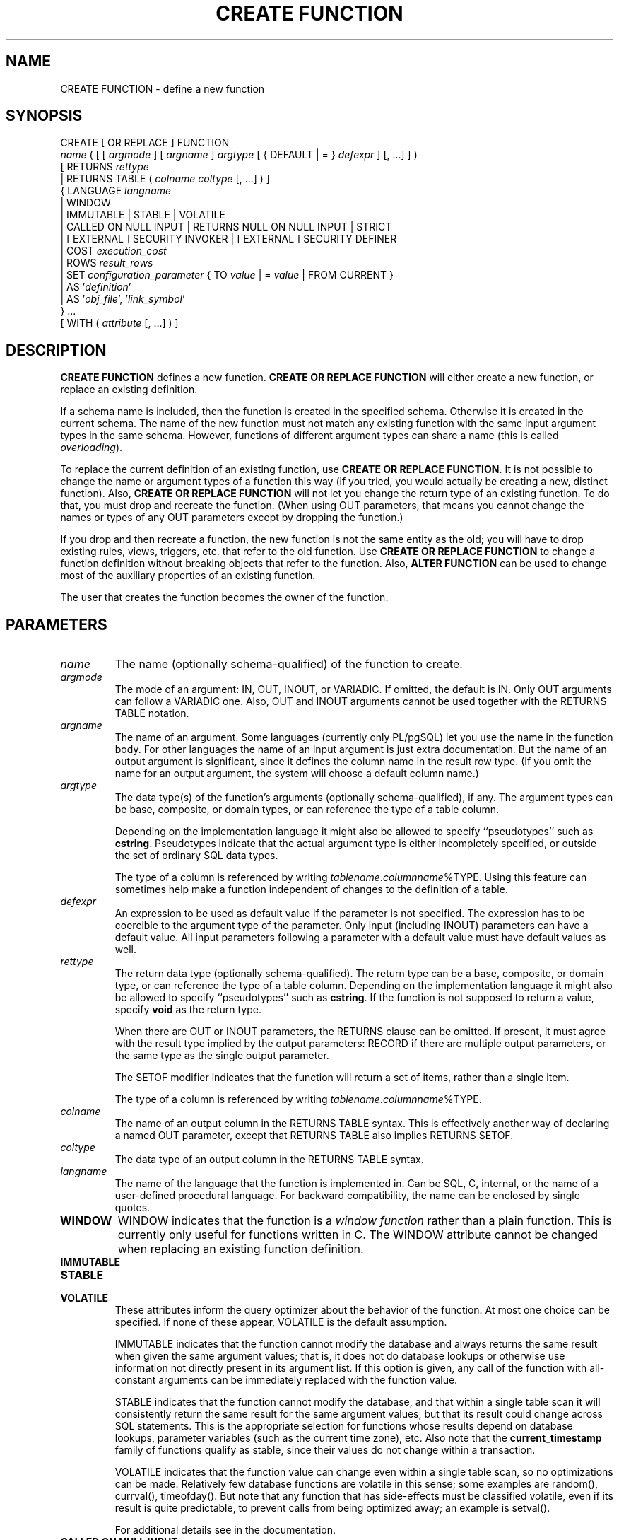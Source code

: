 .\\" auto-generated by docbook2man-spec $Revision: 1.1.1.1 $
.TH "CREATE FUNCTION" "7" "2009-06-27" "SQL - Language Statements" "SQL Commands"
.SH NAME
CREATE FUNCTION \- define a new function

.SH SYNOPSIS
.sp
.nf
CREATE [ OR REPLACE ] FUNCTION
    \fIname\fR ( [ [ \fIargmode\fR ] [ \fIargname\fR ] \fIargtype\fR [ { DEFAULT | = } \fIdefexpr\fR ] [, ...] ] )
    [ RETURNS \fIrettype\fR
      | RETURNS TABLE ( \fIcolname\fR \fIcoltype\fR [, ...] ) ]
  { LANGUAGE \fIlangname\fR
    | WINDOW
    | IMMUTABLE | STABLE | VOLATILE
    | CALLED ON NULL INPUT | RETURNS NULL ON NULL INPUT | STRICT
    | [ EXTERNAL ] SECURITY INVOKER | [ EXTERNAL ] SECURITY DEFINER
    | COST \fIexecution_cost\fR
    | ROWS \fIresult_rows\fR
    | SET \fIconfiguration_parameter\fR { TO \fIvalue\fR | = \fIvalue\fR | FROM CURRENT }
    | AS '\fIdefinition\fR'
    | AS '\fIobj_file\fR', '\fIlink_symbol\fR'
  } ...
    [ WITH ( \fIattribute\fR [, ...] ) ]
.sp
.fi
.SH "DESCRIPTION"
.PP
\fBCREATE FUNCTION\fR defines a new function.
\fBCREATE OR REPLACE FUNCTION\fR will either create a
new function, or replace an existing definition.
.PP
If a schema name is included, then the function is created in the
specified schema. Otherwise it is created in the current schema.
The name of the new function must not match any existing function
with the same input argument types in the same schema. However,
functions of different argument types can share a name (this is
called \fIoverloading\fR).
.PP
To replace the current definition of an existing function, use
\fBCREATE OR REPLACE FUNCTION\fR. It is not possible
to change the name or argument types of a function this way (if you
tried, you would actually be creating a new, distinct function).
Also, \fBCREATE OR REPLACE FUNCTION\fR will not let
you change the return type of an existing function. To do that,
you must drop and recreate the function. (When using OUT
parameters, that means you cannot change the names or types of any
OUT parameters except by dropping the function.)
.PP
If you drop and then recreate a function, the new function is not
the same entity as the old; you will have to drop existing rules, views,
triggers, etc. that refer to the old function. Use
\fBCREATE OR REPLACE FUNCTION\fR to change a function
definition without breaking objects that refer to the function.
Also, \fBALTER FUNCTION\fR can be used to change most of the
auxiliary properties of an existing function.
.PP
The user that creates the function becomes the owner of the function.
.SH "PARAMETERS"
.TP
\fB\fIname\fB\fR
The name (optionally schema-qualified) of the function to create.
.TP
\fB\fIargmode\fB\fR
The mode of an argument: IN, OUT,
INOUT, or VARIADIC.
If omitted, the default is IN.
Only OUT arguments can follow a VARIADIC one.
Also, OUT and INOUT arguments cannot be used
together with the RETURNS TABLE notation.
.TP
\fB\fIargname\fB\fR
The name of an argument. Some languages (currently only PL/pgSQL) let
you use the name in the function body. For other languages the
name of an input argument is just extra documentation. But the name
of an output argument is significant, since it defines the column
name in the result row type. (If you omit the name for an output
argument, the system will choose a default column name.)
.TP
\fB\fIargtype\fB\fR
The data type(s) of the function's arguments (optionally
schema-qualified), if any. The argument types can be base, composite,
or domain types, or can reference the type of a table column.

Depending on the implementation language it might also be allowed
to specify ``pseudotypes'' such as \fBcstring\fR.
Pseudotypes indicate that the actual argument type is either
incompletely specified, or outside the set of ordinary SQL data types.

The type of a column is referenced by writing
\fItablename\fR.\fIcolumnname\fR%TYPE.
Using this feature can sometimes help make a function independent of
changes to the definition of a table.
.TP
\fB\fIdefexpr\fB\fR
An expression to be used as default value if the parameter is
not specified. The expression has to be coercible to the
argument type of the parameter.
Only input (including INOUT) parameters can have a default
value. All input parameters following a
parameter with a default value must have default values as well.
.TP
\fB\fIrettype\fB\fR
The return data type (optionally schema-qualified). The return type
can be a base, composite, or domain type,
or can reference the type of a table column.
Depending on the implementation language it might also be allowed
to specify ``pseudotypes'' such as \fBcstring\fR.
If the function is not supposed to return a value, specify
\fBvoid\fR as the return type.

When there are OUT or INOUT parameters,
the RETURNS clause can be omitted. If present, it
must agree with the result type implied by the output parameters:
RECORD if there are multiple output parameters, or
the same type as the single output parameter.

The SETOF
modifier indicates that the function will return a set of
items, rather than a single item.

The type of a column is referenced by writing
\fItablename\fR.\fIcolumnname\fR%TYPE.
.TP
\fB\fIcolname\fB\fR
The name of an output column in the RETURNS TABLE
syntax. This is effectively another way of declaring a named
OUT parameter, except that RETURNS TABLE
also implies RETURNS SETOF.
.TP
\fB\fIcoltype\fB\fR
The data type of an output column in the RETURNS TABLE
syntax.
.TP
\fB\fIlangname\fB\fR
The name of the language that the function is implemented in.
Can be SQL, C,
internal, or the name of a user-defined
procedural language. For backward compatibility,
the name can be enclosed by single quotes.
.TP
\fBWINDOW\fR
WINDOW indicates that the function is a
\fIwindow function\fR rather than a plain function.
This is currently only useful for functions written in C.
The WINDOW attribute cannot be changed when
replacing an existing function definition.
.TP
\fBIMMUTABLE\fR
.TP
\fBSTABLE\fR
.TP
\fBVOLATILE\fR
These attributes inform the query optimizer about the behavior
of the function. At most one choice
can be specified. If none of these appear,
VOLATILE is the default assumption.

IMMUTABLE indicates that the function
cannot modify the database and always
returns the same result when given the same argument values; that
is, it does not do database lookups or otherwise use information not
directly present in its argument list. If this option is given,
any call of the function with all-constant arguments can be
immediately replaced with the function value.

STABLE indicates that the function
cannot modify the database,
and that within a single table scan it will consistently
return the same result for the same argument values, but that its
result could change across SQL statements. This is the appropriate
selection for functions whose results depend on database lookups,
parameter variables (such as the current time zone), etc. Also note
that the \fBcurrent_timestamp\fR family of functions qualify
as stable, since their values do not change within a transaction.

VOLATILE indicates that the function value can
change even within a single table scan, so no optimizations can be
made. Relatively few database functions are volatile in this sense;
some examples are random(), currval(),
timeofday(). But note that any function that has
side-effects must be classified volatile, even if its result is quite
predictable, to prevent calls from being optimized away; an example is
setval().

For additional details see in the documentation.
.TP
\fBCALLED ON NULL INPUT\fR
.TP
\fBRETURNS NULL ON NULL INPUT\fR
.TP
\fBSTRICT\fR
CALLED ON NULL INPUT (the default) indicates
that the function will be called normally when some of its
arguments are null. It is then the function author's
responsibility to check for null values if necessary and respond
appropriately.

RETURNS NULL ON NULL INPUT or
STRICT indicates that the function always
returns null whenever any of its arguments are null. If this
parameter is specified, the function is not executed when there
are null arguments; instead a null result is assumed
automatically.
.TP
\fB[EXTERNAL] SECURITY INVOKER\fR
.TP
\fB[EXTERNAL] SECURITY DEFINER\fR
SECURITY INVOKER indicates that the function
is to be executed with the privileges of the user that calls it.
That is the default. SECURITY DEFINER
specifies that the function is to be executed with the
privileges of the user that created it.

The key word EXTERNAL is allowed for SQL
conformance, but it is optional since, unlike in SQL, this feature
applies to all functions not only external ones.
.TP
\fB\fIexecution_cost\fB\fR
A positive number giving the estimated execution cost for the function,
in units of cpu_operator_cost. If the function
returns a set, this is the cost per returned row. If the cost is
not specified, 1 unit is assumed for C-language and internal functions,
and 100 units for functions in all other languages. Larger values
cause the planner to try to avoid evaluating the function more often
than necessary.
.TP
\fB\fIresult_rows\fB\fR
A positive number giving the estimated number of rows that the planner
should expect the function to return. This is only allowed when the
function is declared to return a set. The default assumption is
1000 rows.
.TP
\fB\fIconfiguration_parameter\fB\fR
.TP
\fB\fIvalue\fB\fR
The SET clause causes the specified configuration
parameter to be set to the specified value when the function is
entered, and then restored to its prior value when the function exits.
SET FROM CURRENT saves the session's current value of
the parameter as the value to be applied when the function is entered.

See SET [\fBset\fR(7)] and
in the documentation
for more information about allowed parameter names and values.
.TP
\fB\fIdefinition\fB\fR
A string constant defining the function; the meaning depends on the
language. It can be an internal function name, the path to an
object file, an SQL command, or text in a procedural language.
.TP
\fB\fIobj_file\fB, \fIlink_symbol\fB\fR
This form of the AS clause is used for
dynamically loadable C language functions when the function name
in the C language source code is not the same as the name of
the SQL function. The string \fIobj_file\fR is the name of the
file containing the dynamically loadable object, and
\fIlink_symbol\fR is the
function's link symbol, that is, the name of the function in the C
language source code. If the link symbol is omitted, it is assumed
to be the same as the name of the SQL function being defined.
.TP
\fB\fIattribute\fB\fR
The historical way to specify optional pieces of information
about the function. The following attributes can appear here:
.RS
.TP
\fBisStrict\fR
Equivalent to STRICT or RETURNS NULL ON NULL INPUT.
.TP
\fBisCachable\fR
isCachable is an obsolete equivalent of
IMMUTABLE; it's still accepted for
backwards-compatibility reasons.
.RE
.PP
Attribute names are not case-sensitive.
.SH "NOTES"
.PP
Refer to in the documentation for further information on writing
functions.
.PP
The full SQL type syntax is allowed for
input arguments and return value. However, some details of the
type specification (e.g., the precision field for
type \fBnumeric\fR) are the responsibility of the
underlying function implementation and are silently swallowed
(i.e., not recognized or
enforced) by the \fBCREATE FUNCTION\fR command.
.PP
PostgreSQL allows function
\fIoverloading\fR; that is, the same name can be
used for several different functions so long as they have distinct
input argument types. However, the C names of all functions must be
different, so you must give overloaded C functions different C
names (for example, use the argument types as part of the C
names).
.PP
Two functions are considered the same if they have the same names and
\fBinput\fR argument types, ignoring any OUT
parameters. Thus for example these declarations conflict:
.sp
.nf
CREATE FUNCTION foo(int) ...
CREATE FUNCTION foo(int, out text) ...
.sp
.fi
.PP
Functions that have different argument type lists will not be considered
to conflict at creation time, but if defaults are provided they might
conflict in use. For example, consider
.sp
.nf
CREATE FUNCTION foo(int) ...
CREATE FUNCTION foo(int, int default 42) ...
.sp
.fi
A call foo(10) will fail due to the ambiguity about which
function should be called.
.PP
When repeated \fBCREATE FUNCTION\fR calls refer to
the same object file, the file is only loaded once per session.
To unload and
reload the file (perhaps during development), use the LOAD [\fBload\fR(7)] command.
.PP
Use DROP FUNCTION [\fBdrop_function\fR(7)] to remove user-defined
functions.
.PP
It is often helpful to use dollar quoting (see in the documentation) to write the function definition
string, rather than the normal single quote syntax. Without dollar
quoting, any single quotes or backslashes in the function definition must
be escaped by doubling them.
.PP
If a SET clause is attached to a function, then
the effects of a \fBSET LOCAL\fR command executed inside the
function for the same variable are restricted to the function: the
configuration parameter's prior value is still restored at function exit.
However, an ordinary
\fBSET\fR command (without LOCAL) overrides the
SET clause, much as it would do for a previous \fBSET
LOCAL\fR command: the effects of such a command will persist after
function exit, unless the current transaction is rolled back.
.PP
To be able to define a function, the user must have the
USAGE privilege on the language.
.SH "EXAMPLES"
.PP
Here are some trivial examples to help you get started. For more
information and examples, see in the documentation.
.sp
.nf
CREATE FUNCTION add(integer, integer) RETURNS integer
    AS 'select $1 + $2;'
    LANGUAGE SQL
    IMMUTABLE
    RETURNS NULL ON NULL INPUT;
.sp
.fi
.PP
Increment an integer, making use of an argument name, in
\fBPL/pgSQL\fR:
.sp
.nf
CREATE OR REPLACE FUNCTION increment(i integer) RETURNS integer AS $$
        BEGIN
                RETURN i + 1;
        END;
$$ LANGUAGE plpgsql;
.sp
.fi
.PP
Return a record containing multiple output parameters:
.sp
.nf
CREATE FUNCTION dup(in int, out f1 int, out f2 text)
    AS $$ SELECT $1, CAST($1 AS text) || ' is text' $$
    LANGUAGE SQL;

SELECT * FROM dup(42);
.sp
.fi
You can do the same thing more verbosely with an explicitly named
composite type:
.sp
.nf
CREATE TYPE dup_result AS (f1 int, f2 text);

CREATE FUNCTION dup(int) RETURNS dup_result
    AS $$ SELECT $1, CAST($1 AS text) || ' is text' $$
    LANGUAGE SQL;

SELECT * FROM dup(42);
.sp
.fi
Another way to return multiple columns is to use a TABLE
function:
.sp
.nf
CREATE FUNCTION dup(int) RETURNS TABLE(f1 int, f2 text)
    AS $$ SELECT $1, CAST($1 AS text) || ' is text' $$
    LANGUAGE SQL;

SELECT * FROM dup(42);
.sp
.fi
However, a TABLE function is different from the
preceding examples, because it actually returns a \fBset\fR
of records, not just one record.
.SH "WRITING SECURITY DEFINER FUNCTIONS SAFELY"
.PP
Because a SECURITY DEFINER function is executed
with the privileges of the user that created it, care is needed to
ensure that the function cannot be misused. For security,
search_path should be set to exclude any schemas
writable by untrusted users. This prevents
malicious users from creating objects that mask objects used by the
function. Particularly important in this regard is the
temporary-table schema, which is searched first by default, and
is normally writable by anyone. A secure arrangement can be had
by forcing the temporary schema to be searched last. To do this,
write pg_temp as the last entry in search_path.
This function illustrates safe usage:
.sp
.nf
CREATE FUNCTION check_password(uname TEXT, pass TEXT)
RETURNS BOOLEAN AS $$
DECLARE passed BOOLEAN;
BEGIN
        SELECT  (pwd = $2) INTO passed
        FROM    pwds
        WHERE   username = $1;

        RETURN passed;
END;
$$  LANGUAGE plpgsql
    SECURITY DEFINER
    -- Set a secure search_path: trusted schema(s), then 'pg_temp'.
    SET search_path = admin, pg_temp;
.sp
.fi
.PP
Before PostgreSQL version 8.3, the
SET option was not available, and so older functions may
contain rather complicated logic to save, set, and restore
search_path. The SET option is far easier
to use for this purpose.
.PP
Another point to keep in mind is that by default, execute privilege
is granted to PUBLIC for newly created functions
(see GRANT [\fBgrant\fR(7)] for more
information). Frequently you will wish to restrict use of a security
definer function to only some users. To do that, you must revoke
the default PUBLIC privileges and then grant execute
privilege selectively. To avoid having a window where the new function
is accessible to all, create it and set the privileges within a single
transaction. For example:
.sp
.nf
BEGIN;
CREATE FUNCTION check_password(uname TEXT, pass TEXT) ... SECURITY DEFINER;
REVOKE ALL ON FUNCTION check_password(uname TEXT, pass TEXT) FROM PUBLIC;
GRANT EXECUTE ON FUNCTION check_password(uname TEXT, pass TEXT) TO admins;
COMMIT;
.sp
.fi
.SH "COMPATIBILITY"
.PP
A \fBCREATE FUNCTION\fR command is defined in SQL:1999 and later.
The PostgreSQL version is similar but
not fully compatible. The attributes are not portable, neither are the
different available languages.
.PP
For compatibility with some other database systems,
\fIargmode\fR can be written
either before or after \fIargname\fR.
But only the first way is standard-compliant.
.PP
The SQL standard does not specify parameter defaults. The syntax
with the DEFAULT key word is from Oracle, and it
is somewhat in the spirit of the standard: SQL/PSM uses it for
variable default values. The syntax with = is
used in T-SQL and Firebird.
.SH "SEE ALSO"
ALTER FUNCTION [\fBalter_function\fR(7)], DROP FUNCTION [\fBdrop_function\fR(7)], GRANT [\fBgrant\fR(7)], LOAD [\fBload\fR(7)], REVOKE [\fBrevoke\fR(7)], createlang [\fBcreatelang\fR(1)]
